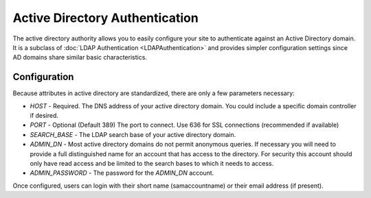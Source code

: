 ###############################
Active Directory Authentication
###############################

The active directory authority allows you to easily configure your site to authenticate against an Active Directory
domain. It is a subclass of :doc:`LDAP Authentication <LDAPAuthentication>` and provides simpler configuration settings since AD
domains share similar basic characteristics. 

=============
Configuration
=============

Because attributes in active directory are standardized, there are only a few parameters necessary:

* *HOST* - Required. The DNS address of your active directory domain. You could include a specific domain controller if desired.
* *PORT* - Optional (Default 389) The port to connect. Use 636 for SSL connections (recommended if available)
* *SEARCH_BASE* - The LDAP search base of your active directory domain. 
* *ADMIN_DN* - Most active directory domains do not permit anonymous queries. If necessary you will need to provide a full 
  distinguished name for an account that has access to the directory. For security this account should
  only have read access and be limited to the search bases to which it needs to access.
* *ADMIN_PASSWORD* - The password for the *ADMIN_DN* account.

Once configured, users can login with their short name (samaccountname) or their email address (if present).

